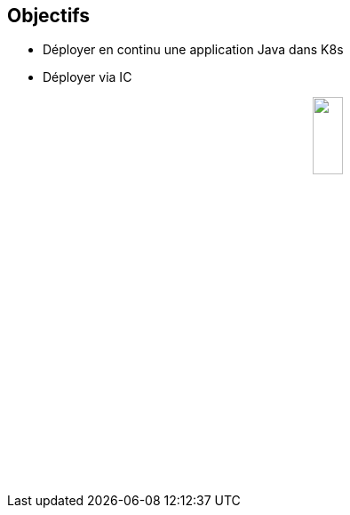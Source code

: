 
== Objectifs

* Déployer en continu une application Java dans K8s
* Déployer via IC

++++
<img src="assets/logos-java.png" style="display: block; margin-left: auto; margin-right: auto; height: 20%"></img>
</p>
++++

